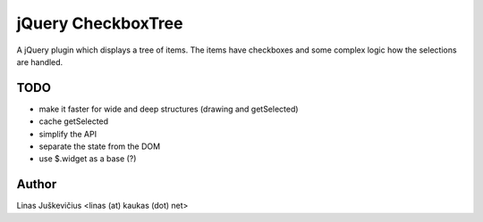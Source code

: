 jQuery CheckboxTree
===================

A jQuery plugin which displays a tree of items. The items have checkboxes and
some complex logic how the selections are handled.

TODO
----

- make it faster for wide and deep structures (drawing and getSelected)
- cache getSelected
- simplify the API
- separate the state from the DOM
- use $.widget as a base (?)

Author
------

Linas Juškevičius <linas (at) kaukas (dot) net>
